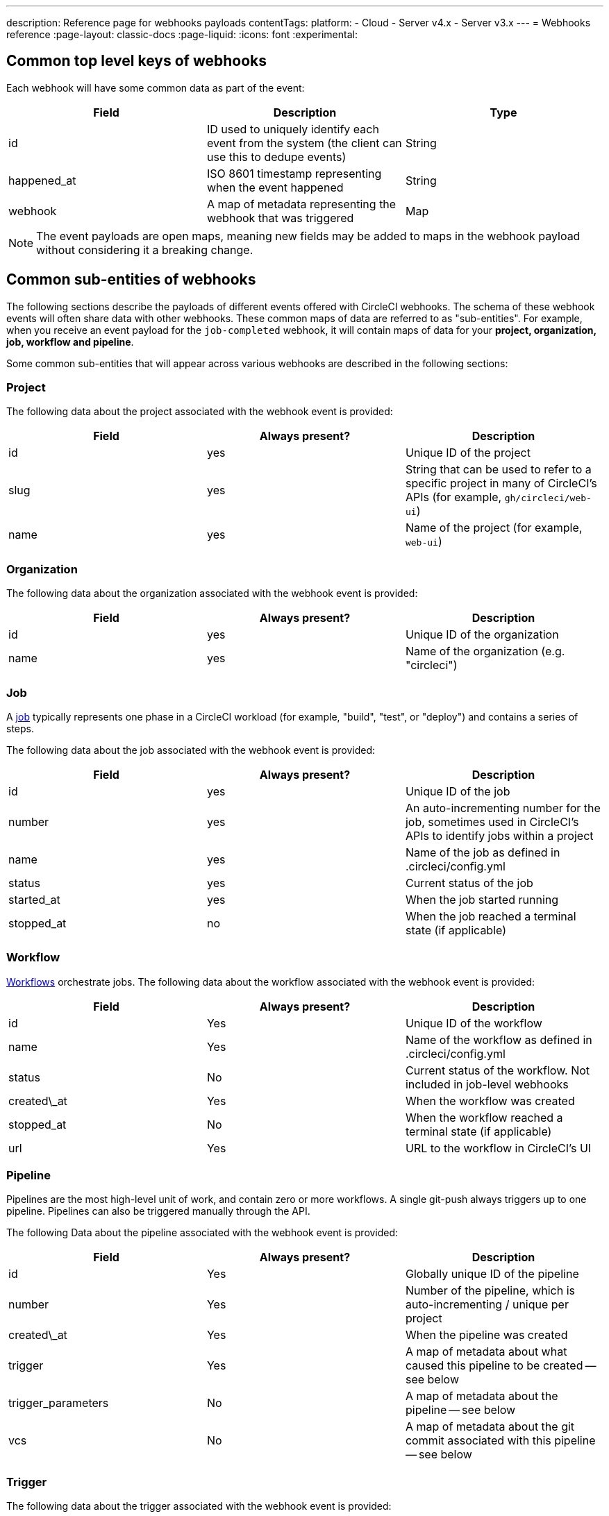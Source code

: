 ---
description: Reference page for webhooks payloads
contentTags:
  platform:
  - Cloud
  - Server v4.x
  - Server v3.x
---
= Webhooks reference
:page-layout: classic-docs
:page-liquid:
:icons: font
:experimental:

[#common-top-level-keys]
== Common top level keys of webhooks

Each webhook will have some common data as part of the event:

[.table.table-striped]
[cols=3*, options="header", stripes=even]
|===
| Field
| Description
| Type

| id
| ID used to uniquely identify each event from the system (the client can use this to dedupe events)
| String

| happened_at
| ISO 8601 timestamp representing when the event happened
| String

| webhook
| A map of metadata representing the webhook that was triggered
| Map
|===

NOTE: The event payloads are open maps, meaning new fields may be added to maps in the webhook payload without considering it a breaking change.

[#common-sub-entities]
== Common sub-entities of webhooks

The following sections describe the payloads of different events offered with CircleCI webhooks. The schema of these webhook events will often share data with other webhooks. These common maps of data are referred to as "sub-entities". For example, when you receive an event payload for the `job-completed` webhook, it will contain maps of data for your *project, organization, job, workflow and pipeline*.

Some common sub-entities that will appear across various webhooks are described in the following sections:

[#project]
=== Project

The following data about the project associated with the webhook event is provided:

[.table.table-striped]
[cols=3*, options="header", stripes=even]
|===
| Field
| Always present?
| Description

| id
| yes
| Unique ID of the project

| slug
| yes
| String that can be used to refer to a specific project in many of CircleCI's APIs (for example, `gh/circleci/web-ui`)

| name
| yes
| Name of the project (for example, `web-ui`)
|===

[#organization]
=== Organization

The following data about the organization associated with the webhook event is provided:

[.table.table-striped]
[cols=3*, options="header", stripes=even]
|===
| Field
| Always present?
| Description

| id
| yes
| Unique ID of the organization

| name
| yes
| Name of the organization (e.g. "circleci")
|===

[#job]
=== Job

A link:/docs/jobs-steps/[job] typically represents one phase in a CircleCI workload (for example, "build", "test", or "deploy") and contains a series of steps.

The following data about the job associated with the webhook event is provided:

[.table.table-striped]
[cols=3*, options="header", stripes=even]
|===
| Field
| Always present?
| Description

| id
| yes
| Unique ID of the job

| number
| yes
| An auto-incrementing number for the job, sometimes used in CircleCI's APIs to identify jobs within a project

| name
| yes
| Name of the job as defined in .circleci/config.yml

| status
| yes
| Current status of the job

| started_at
| yes
| When the job started running

| stopped_at
| no
| When the job reached a terminal state (if applicable)                                                        |
|===

[#workflow]
=== Workflow

link:/docs/workflows[Workflows] orchestrate jobs. The following data about the workflow associated with the webhook event is provided:

[.table.table-striped]
[cols=3*, options="header", stripes=even]
|===
| Field
| Always present?
| Description

| id
| Yes
| Unique ID of the workflow

| name
| Yes
| Name of the workflow as defined in .circleci/config.yml

| status
| No
| Current status of the workflow. Not included in job-level webhooks

| created\_at
| Yes
| When the workflow was created

| stopped_at
| No
| When the workflow reached a terminal state (if applicable)

| url
| Yes
| URL to the workflow in CircleCI's UI
|===

[#pipeline]
=== Pipeline

Pipelines are the most high-level unit of work, and contain zero or more workflows. A single git-push always triggers up to one pipeline. Pipelines can also be triggered manually through the API.

The following Data about the pipeline associated with the webhook event is provided:

[.table.table-striped]
[cols=3*, options="header", stripes=even]
|===
| Field
| Always present?
| Description

| id
| Yes
| Globally unique ID of the pipeline

| number
| Yes
| Number of the pipeline, which is auto-incrementing / unique per project

| created\_at
| Yes
| When the pipeline was created

| trigger
| Yes
| A map of metadata about what caused this pipeline to be created -- see below

| trigger_parameters
| No
| A map of metadata about the pipeline -- see below

| vcs
| No
| A map of metadata about the git commit associated with this pipeline -- see below
|===

[#trigger]
=== Trigger

The following data about the trigger associated with the webhook event is provided:

[.table.table-striped]
[cols=3*, options="header", stripes=even]
|===
| Field
| Always present?
| Description

| type
| yes
| How this pipeline was triggered (for example, "webhook", "api", "schedule")
|===

[#trigger-parameters]
=== Trigger parameters

Data associated to the pipeline. Present for pipelines associated with GitLab. See <<#vcs>> below for GitHub and Bitbucket.

[.table.table-striped]
[cols=3*, options="header", stripes=even]
|===
| Field
| Always present?
| Description

| circleci
| yes
| A map containing trigger information -- see <<#circleci>>

| git
| no
| A map present when the pipeline is associated with a VCS provider

| gitlab
| no
| A map present when the pipeline is associated with a GitLab trigger
|===

[#circleci]
==== circleci

[.table.table-striped]
[cols=3*, options="header", stripes=even]
|===
| Field
| Always present?
| Description

| event_time
| yes
| ISO 8601 timestamp representing when the pipeline was created

| event_type
| yes
| Provider event type that triggered the pipeline (for example, `push`)

| trigger_type
| yes
| Trigger provider (for example, `gitlab`)

| actor_id
| no
| CircleCI user id that the pipeline was attributed to
|===

[#vcs]
=== VCS

NOTE: The VCS map and its contents are always present for GitHub and Bitbucket projects, but not for GitLab projects. See <<#trigger-parameters,trigger parameters>> above for GitLab parameters.

[.table.table-striped]
[cols=3*, options="header", stripes=even]
|===
| Field
| Always present?
| Description

| target_repository_url
| no
| URL to the repository building the commit

| origin_repository_url
| no
| URL to the repository where the commit was made (this will only be different in the case of a forked pull request)

| revision
| no
| Git commit being built

| commit.subject
| no
| Commit subject (first line of the commit message). Note that long commit subjects may be truncated.

| commit.body
| no
| Commit body (subsequent lines of the commit message). Note that long commit bodies may be truncated.

| commit.author.name
| no
| Name of the author of this commit

| commit.author.email
| no
| Email address of the author of this commit

| commit.authored\_at
| no
| Timestamp of when the commit was authored

| commit.committer.name
| no
| Name of the committer of this commit

| commit.committer.email
| no
| Email address of the committer of this commit

| commit.committed_at
| no
| Timestamp of when the commit was committed

| branch
| no
| Branch being built

| tag
| no
| Tag being built (mutually exclusive with "branch")
|===

[#sample-webhook-payloads]
== Sample webhook payloads

[#workflow-completed-for-github-and-bitbucket]
=== workflow-completed for GitHub and Bitbucket

```json
{
  "id": "3888f21b-eaa7-38e3-8f3d-75a63bba8895",
  "type": "workflow-completed",
  "happened_at": "2021-09-01T22:49:34.317Z",
  "webhook": {
    "id": "cf8c4fdd-0587-4da1-b4ca-4846e9640af9",
    "name": "Sample Webhook"
  },
  "project": {
    "id": "84996744-a854-4f5e-aea3-04e2851dc1d2",
    "name": "webhook-service",
    "slug": "github/circleci/webhook-service"
  },
  "organization": {
    "id": "f22b6566-597d-46d5-ba74-99ef5bb3d85c",
    "name": "circleci"
  },
  "workflow": {
    "id": "fda08377-fe7e-46b1-8992-3a7aaecac9c3",
    "name": "build-test-deploy",
    "created_at": "2021-09-01T22:49:03.616Z",
    "stopped_at": "2021-09-01T22:49:34.170Z",
    "url": "https://app.circleci.com/pipelines/github/circleci/webhook-service/130/workflows/fda08377-fe7e-46b1-8992-3a7aaecac9c3",
    "status": "success"
  },
  "pipeline": {
    "id": "1285fe1d-d3a6-44fc-8886-8979558254c4",
    "number": 130,
    "created_at": "2021-09-01T22:49:03.544Z",
    "trigger": {
      "type": "webhook"
    },
    "vcs": {
      "provider_name": "github",
      "origin_repository_url": "https://github.com/circleci/webhook-service",
      "target_repository_url": "https://github.com/circleci/webhook-service",
      "revision": "1dc6aa69429bff4806ad6afe58d3d8f57e25973e",
      "commit": {
        "subject": "Description of change",
        "body": "More details about the change",
        "author": {
          "name": "Author Name",
          "email": "author.email@example.com"
        },
        "authored_at": "2021-09-01T22:48:53Z",
        "committer": {
          "name": "Committer Name",
          "email": "committer.email@example.com"
        },
        "committed_at": "2021-09-01T22:48:53Z"
      },
      "branch": "main"
    }
  }
}
```

[#job-completed-for-github-and-bitbucket]
=== job-completed for GitHub and Bitbucket

```json
{
  "id": "8bd71c28-4969-3677-8940-3e3a61c46660",
  "type": "job-completed",
  "happened_at": "2021-09-01T22:49:34.279Z",
  "webhook": {
    "id": "cf8c4fdd-0587-4da1-b4ca-4846e9640af9",
    "name": "Sample Webhook"
  },
  "project": {
    "id": "84996744-a854-4f5e-aea3-04e2851dc1d2",
    "name": "webhook-service",
    "slug": "github/circleci/webhook-service"
  },
  "organization": {
    "id": "f22b6566-597d-46d5-ba74-99ef5bb3d85c",
    "name": "circleci"
  },
  "pipeline": {
    "id": "1285fe1d-d3a6-44fc-8886-8979558254c4",
    "number": 130,
    "created_at": "2021-09-01T22:49:03.544Z",
    "trigger": {
      "type": "webhook"
    },
    "vcs": {
      "provider_name": "github",
      "origin_repository_url": "https://github.com/circleci/webhook-service",
      "target_repository_url": "https://github.com/circleci/webhook-service",
      "revision": "1dc6aa69429bff4806ad6afe58d3d8f57e25973e",
      "commit": {
        "subject": "Description of change",
        "body": "More details about the change",
        "author": {
          "name": "Author Name",
          "email": "author.email@example.com"
        },
        "authored_at": "2021-09-01T22:48:53Z",
        "committer": {
          "name": "Committer Name",
          "email": "committer.email@example.com"
        },
        "committed_at": "2021-09-01T22:48:53Z"
      },
      "branch": "main"
    }
  },
  "workflow": {
    "id": "fda08377-fe7e-46b1-8992-3a7aaecac9c3",
    "name": "welcome",
    "created_at": "2021-09-01T22:49:03.616Z",
    "stopped_at": "2021-09-01T22:49:34.170Z",
    "url": "https://app.circleci.com/pipelines/github/circleci/webhook-service/130/workflows/fda08377-fe7e-46b1-8992-3a7aaecac9c3"
  },
  "job": {
    "id": "8b91f9a8-7975-4e60-916c-f0152ccbc937",
    "name": "test",
    "started_at": "2021-09-01T22:49:28.841Z",
    "stopped_at": "2021-09-01T22:49:34.170Z",
    "status": "success",
    "number": 136
  }
}
```

[#workflow-completed-gitlab]
=== workflow-completed for GitLab

```json
{
  "type": "workflow-completed",
  "id": "cbabbb40-6084-4f91-8311-a326c0f4963a",
  "happened_at": "2022-05-27T16:20:13.954328Z",
  "webhook": {
    "id": "e4da0d23-31cf-4047-8a7e-8ffb14cd0100",
    "name": "test"
  },
  "workflow": {
    "id": "c2006ece-778d-49fc-9e6e-b9965f72bee9",
    "name": "build",
    "created_at": "2022-05-27T16:20:07.631Z",
    "stopped_at": "2022-05-27T16:20:13.812Z",
    "url": "https://app.circleci.com/pipelines/circleci/DdaVtNusHqi24D4YT3X4eu/6EkDPZoN4ZdMKKZtBkRodt/1/workflows/c2006ece-778d-49fc-9e6e-b9965f72bee9",
    "status": "failed"
  },
  "pipeline": {
    "id": "37c74cb7-d64d-4032-8731-1cb95bfef921",
    "number": 1,
    "created_at": "2022-04-13T11:10:18.804Z",
    "trigger": {
      "type": "gitlab"
    },
    "trigger_parameters": {
      "gitlab": {
        "web_url": "https://gitlab.com/circleci/hello-world",
        "commit_author_name": "Commit Author",
        "user_id": "9534789",
        "user_name": "User name",
        "user_username": "username",
        "branch": "main",
        "commit_title": "Update README.md",
        "commit_message": "Update README.md",
        "total_commits_count": "1",
        "repo_url": "git@gitlab.com:circleci/hello-world.git",
        "user_avatar": "https://secure.gravatar.com/avatar",
        "type": "push",
        "project_id": "33852820",
        "ref": "refs/heads/main",
        "repo_name": "hello-world",
        "commit_author_email": "committer.email@example.com",
        "checkout_sha": "850a1519f25d14e968649cc420d1bd381715c05c",
        "commit_timestamp": "2022-04-13T11:10:16+00:00",
        "commit_sha": "850a1519f25d14e968649cc420d1bd381715c05c"
      },
      "git": {
        "tag": "",
        "checkout_sha": "850a1519f25d14e968649cc420d1bd381715c05c",
        "ref": "refs/heads/main",
        "branch": "main",
        "checkout_url": "git@gitlab.com:circleci/hello-world.git"
      },
      "circleci": {
        "event_time": "2022-04-13T11:10:18.349Z",
        "actor_id": "6a19122c-40e0-4d56-a875-aac6ccc27700",
        "event_type": "push",
        "trigger_type": "gitlab"
      }
    }
  },
  "project": {
    "id": "2a68fe5f-2fe5-4d4f-91e1-15f111116743",
    "name": "hello-world",
    "slug": "circleci/DdaVtNusHqi24D4YT3X4eu/6EkDPZoN4ZdMKKZtBkRodt"
  },
  "organization": {
    "id": "66491562-90a9-4065-9249-4b0ce3b77452",
    "name": "circleci"
  }
}
```

[#job-completed-gitlab]
=== job-completed for GitLab

```json
{
  "type": "workflow-completed",
  "id": "47a497be-4498-4da0-a4e8-2dabd889af0f",
  "happened_at": "2022-05-27T16:20:13.954328Z",
  "webhook": {
    "id": "e4da0d23-31cf-4047-8a7e-8ffb14cd0100",
    "name": "test"
  },
  "job": {
    "id": "2fc6977d-7e45-4271-b355-0ea894d82017",
    "name": "say-hello",
    "started_at": "2022-07-11T12:16:37.435Z",
    "stopped_at": "2022-07-11T12:16:59.982Z",
    "status": "success",
    "number": 1
  }
  "pipeline": {
    "id": "37c74cb7-d64d-4032-8731-1cb95bfef921",
    "number": 1,
    "created_at": "2022-04-13T11:10:18.804Z",
    "trigger": {
      "type": "gitlab"
    },
    "trigger_parameters": {
      "gitlab": {
        "web_url": "https://gitlab.com/circleci/hello-world",
        "commit_author_name": "Commit Author",
        "user_id": "9534789",
        "user_name": "User name",
        "user_username": "username",
        "branch": "main",
        "commit_title": "Update README.md",
        "commit_message": "Update README.md",
        "total_commits_count": "1",
        "repo_url": "git@gitlab.com:circleci/hello-world.git",
        "user_avatar": "https://secure.gravatar.com/avatar",
        "type": "push",
        "project_id": "33852820",
        "ref": "refs/heads/main",
        "repo_name": "hello-world",
        "commit_author_email": "committer.email@example.com",
        "checkout_sha": "850a1519f25d14e968649cc420d1bd381715c05c",
        "commit_timestamp": "2022-04-13T11:10:16+00:00",
        "commit_sha": "850a1519f25d14e968649cc420d1bd381715c05c"
      },
      "git": {
        "tag": "",
        "checkout_sha": "850a1519f25d14e968649cc420d1bd381715c05c",
        "ref": "refs/heads/main",
        "branch": "main",
        "checkout_url": "git@gitlab.com:circleci/hello-world.git"
      },
      "circleci": {
        "event_time": "2022-04-13T11:10:18.349Z",
        "actor_id": "6a19122c-40e0-4d56-a875-aac6ccc27700",
        "event_type": "push",
        "trigger_type": "gitlab"
      }
    }
  },
  "project": {
    "id": "2a68fe5f-2fe5-4d4f-91e1-15f111116743",
    "name": "hello-world",
    "slug": "circleci/DdaVtNusHqi24D4YT3X4eu/6EkDPZoN4ZdMKKZtBkRodt"
  },
  "organization": {
    "id": "66491562-90a9-4065-9249-4b0ce3b77452",
    "name": "circleci"
  }
}
```

[#next-steps]
== Next steps

* Follow the link:/docs/webhooks-airtable/[Using webhooks with third party tools] tutorial.